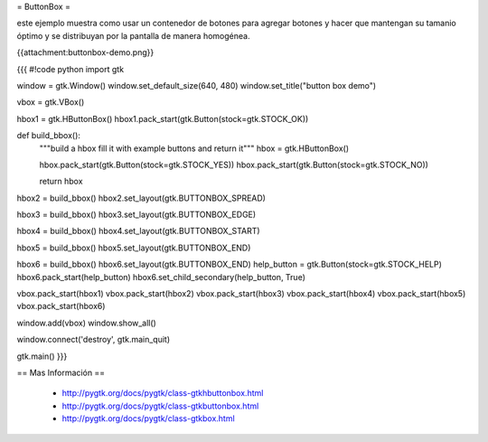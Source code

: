 = ButtonBox =

este ejemplo muestra como usar un contenedor de botones para agregar botones y hacer que mantengan su tamanio óptimo y se distribuyan por la pantalla de manera homogénea.

{{attachment:buttonbox-demo.png}}

{{{
#!code python
import gtk

window = gtk.Window()
window.set_default_size(640, 480)
window.set_title("button box demo")

vbox = gtk.VBox()

hbox1 = gtk.HButtonBox()
hbox1.pack_start(gtk.Button(stock=gtk.STOCK_OK))

def build_bbox():
	"""build a hbox fill it with example buttons and return it"""
	hbox = gtk.HButtonBox()

	hbox.pack_start(gtk.Button(stock=gtk.STOCK_YES))
	hbox.pack_start(gtk.Button(stock=gtk.STOCK_NO))

	return hbox

hbox2 = build_bbox()
hbox2.set_layout(gtk.BUTTONBOX_SPREAD)

hbox3 = build_bbox()
hbox3.set_layout(gtk.BUTTONBOX_EDGE)

hbox4 = build_bbox()
hbox4.set_layout(gtk.BUTTONBOX_START)

hbox5 = build_bbox()
hbox5.set_layout(gtk.BUTTONBOX_END)

hbox6 = build_bbox()
hbox6.set_layout(gtk.BUTTONBOX_END)
help_button = gtk.Button(stock=gtk.STOCK_HELP)
hbox6.pack_start(help_button)
hbox6.set_child_secondary(help_button, True)

vbox.pack_start(hbox1)
vbox.pack_start(hbox2)
vbox.pack_start(hbox3)
vbox.pack_start(hbox4)
vbox.pack_start(hbox5)
vbox.pack_start(hbox6)

window.add(vbox)
window.show_all()

window.connect('destroy', gtk.main_quit)

gtk.main()
}}}

== Mas Información ==

 * http://pygtk.org/docs/pygtk/class-gtkhbuttonbox.html
 * http://pygtk.org/docs/pygtk/class-gtkbuttonbox.html
 * http://pygtk.org/docs/pygtk/class-gtkbox.html
